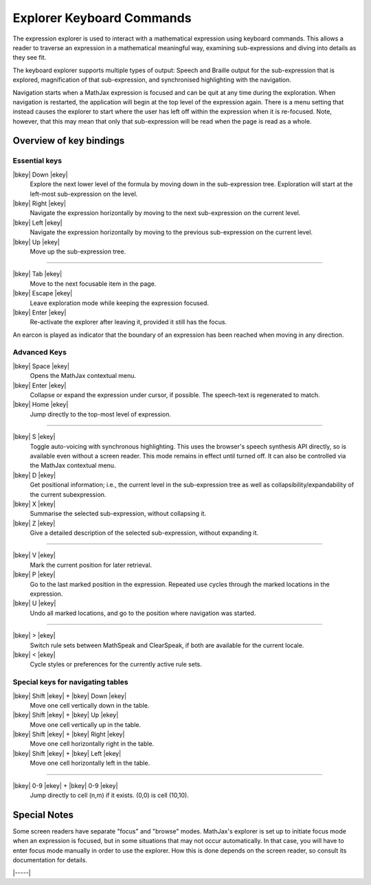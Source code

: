 .. raw:: html

  <style>
  .rst-content dl dt {
    float: left;
    width: 5em;
    text-align: center;
    margin: initial;
  }
  .rst-content dl dd {
    margin: 0 0 10px 5em;
  }
  #special-keys-for-navigating-tables dt {
    width: 10em;
  }
  #special-keys-for-navigating-tables dd {
    margin-left: 10em;
  }
  </style>

.. _explorer-commands:

##########################
Explorer Keyboard Commands
##########################

The expression explorer is used to interact with a mathematical
expression using keyboard commands. This allows a reader to traverse
an expression in a mathematical meaningful way, examining
sub-expressions and diving into details as they see fit.

The keyboard explorer supports multiple types of output: Speech and
Braille output for the sub-expression that is explored, magnification
of that sub-expression, and synchronised highlighting with the
navigation.

Navigation starts when a MathJax expression is focused and can be quit
at any time during the exploration.  When navigation is restarted, the
application will begin at the top level of the expression again.
There is a menu setting that instead causes the explorer to start
where the user has left off within the expression when it is
re-focused.  Note, however, that this may mean that only that
sub-expression will be read when the page is read as a whole.


Overview of key bindings
========================

.. _essential-keys:

Essential keys
--------------

|bkey| Down |ekey|
    Explore the next lower level of the formula by moving down in the
    sub-expression tree. Exploration will start at the left-most
    sub-expression on the level.

|bkey| Right |ekey|
    Navigate the expression horizontally by moving to the next
    sub-expression on the current level.

|bkey| Left |ekey|
    Navigate the expression horizontally by moving to the previous
    sub-expression on the current level.

|bkey| Up |ekey|
    Move up the sub-expression tree.

-----

|bkey| Tab |ekey|
    Move to the next focusable item in the page.

|bkey| Escape |ekey|
    Leave exploration mode while keeping the expression focused.

|bkey| Enter |ekey|
    Re-activate the explorer after leaving it, provided it still has
    the focus.

An earcon is played as indicator that the boundary of an expression
has been reached when moving in any direction.


.. _advanced-options:

Advanced Keys
-------------

|bkey| Space |ekey|
    Opens the MathJax contextual menu.

|bkey| Enter |ekey|
    Collapse or expand the expression under cursor, if
    possible. The speech-text is regenerated to match.

|bkey| Home |ekey|
    Jump directly to the top-most level of expression.

-----

|bkey| S |ekey|
    Toggle auto-voicing with synchronous highlighting.  This uses the
    browser's speech synthesis API directly, so is available even
    without a screen reader.  This mode remains in effect until turned
    off.  It can also be controlled via the MathJax contextual menu.

|bkey| D |ekey|
    Get positional information; i.e., the current level in the
    sub-expression tree as well as collapsibility/expandability of the
    current subexpression.

|bkey| X |ekey|
    Summarise the selected sub-expression, without collapsing it.

|bkey| Z |ekey|
    Give a detailed description of the selected sub-expression,
    without expanding it.

-----

|bkey| V |ekey|
    Mark the current position for later retrieval.

|bkey| P |ekey|
    Go to the last marked position in the expression.  Repeated use
    cycles through the marked locations in the expression.

|bkey| U |ekey|
    Undo all marked locations, and go to the position where navigation
    was started.

-----

|bkey| > |ekey|
    Switch rule sets between MathSpeak and ClearSpeak, if both are
    available for the current locale.

|bkey| < |ekey|
    Cycle styles or preferences for the currently active rule sets.


.. _special-keys:

Special keys for navigating tables
----------------------------------

|bkey| Shift |ekey| + |bkey| Down |ekey|
    Move one cell vertically down in the table.

|bkey| Shift |ekey| + |bkey| Up |ekey|
    Move one cell vertically up in the table.

|bkey| Shift |ekey| + |bkey| Right |ekey|
    Move one cell horizontally right in the table.

|bkey| Shift |ekey| + |bkey| Left |ekey|
    Move one cell horizontally left in the table.

-----

|bkey| 0-9 |ekey| + |bkey| 0-9 |ekey|
     Jump directly to cell (n,m) if it exists.  (0,0) is cell (10,10).


Special Notes
=============

Some screen readers have separate "focus" and "browse" modes.
MathJax's explorer is set up to initiate focus mode when an expression
is focused, but in some situations that may not occur automatically.
In that case, you will have to enter focus mode manually in order to
use the explorer.  How this is done depends on the screen reader, so
consult its documentation for details.

|-----|
